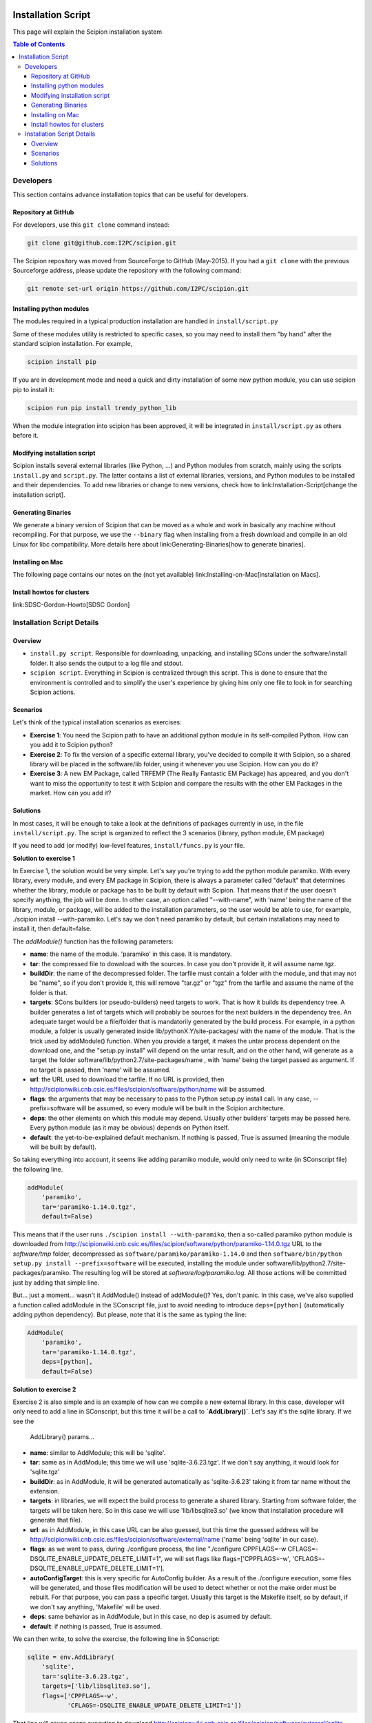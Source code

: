 .. figure:: /docs/images/scipion_logo.gif
   :width: 250
   :alt: scipion logo

.. _installation-system:

===================
Installation Script
===================

This page will explain the Scipion installation system

.. contents:: Table of Contents


Developers
==========

This section contains advance installation topics that can be useful
for developers.

Repository at GitHub
--------------------
For developers, use this ``git clone`` command instead:

.. code-block:: bash

    git clone git@github.com:I2PC/scipion.git

The Scipion repository was moved from SourceForge to
GitHub (May-2015). If you had a ``git clone`` with the previous Sourceforge address, please update the repository with the following command:

.. code-block:: bash

    git remote set-url origin https://github.com/I2PC/scipion.git

Installing python modules
--------------------------

The modules required in a typical production installation are handled
in ``install/script.py``

Some of these modules utility is restricted to specific cases, so you may
need to install them "by hand" after the standard scipion installation. For example,

.. code-block:: bash

    scipion install pip

If you are in development mode and need a quick and dirty installation of
some new python module, you can use scipion pip to install it:

.. code-block:: bash

    scipion run pip install trendy_python_lib


When the module integration into scipion has been approved, it will be
integrated in ``install/script.py`` as others before it.

Modifying installation script
-----------------------------

Scipion installs several external libraries (like Python, ...) and Python
modules from scratch, mainly using the scripts ``install.py`` and ``script.py``. The latter
contains a list of external libraries, versions, and Python modules to be installed
and their dependencies. To add new libraries or change to new versions, check how to
link:Installation-Script[change the installation script].

Generating Binaries
-------------------

We generate a binary version of Scipion that can be moved
as a whole and work in basically any machine without recompiling. For
that purpose, we use the ``--binary`` flag when installing from a fresh
download and compile in an old Linux for libc compatibility. More details
here about link:Generating-Binaries[how to generate binaries].

Installing on Mac
-----------------

The following page contains our notes on the (not yet available)
link:Installing-on-Mac[installation on Macs].

Install howtos for clusters
----------------------------

link:SDSC-Gordon-Howto[SDSC Gordon]

Installation Script Details
===========================

Overview
---------

* ``install.py script``. Responsible for downloading, unpacking, and installing SCons under the software/install folder. It also sends the output to a log file and stdout.
* ``scipion script``. Everything in Scipion is centralized through this script. This is done to ensure that the environment is controlled and to simplify the user's experience by giving him only one file to look in for searching Scipion actions.

Scenarios
---------

Let's think of the typical installation scenarios as exercises:

* **Exercise 1**: You need the Scipion path to have an additional python
  module in its self-compiled Python. How can you add it to Scipion
  python?
* **Exercise 2**: To fix the version of a specific external library,
  you've decided to compile it with Scipion, so a shared library will be
  placed in the software/lib folder, using it whenever you use Scipion. How
  can you do it?
* **Exercise 3**: A new EM Package, called TRFEMP (The Really
  Fantastic EM Package) has appeared, and you don't want to miss the
  opportunity to test it with Scipion and compare the results with the
  other EM Packages in the market. How can you add it?

Solutions
---------

In most cases, it will be enough to take a look at the definitions of
packages currently in use, in the file ``install/script.py``. The script
is organized to reflect the 3 scenarios (library, python module, EM
package)

If you need to add (or modify) low-level features, ``install/funcs.py`` is
your file.

**Solution to exercise 1**

In Exercise 1, the solution would be very simple. Let's say you're trying to
add the python module paramiko. With every library, every module, and
every EM package in Scipion, there is always a parameter called
"default" that determines whether the library, module or package has to
be built by default with Scipion. That means that if the user doesn't
specify anything, the job will be done. In other case, an option called
"--with-name", with 'name' being the name of the library, module, or package,
will be added to the installation parameters, so the user would be able
to use, for example, ./scipion install --with-paramiko. Let's say we
don't need paramiko by default, but certain installations may need to
install it, then default=false.

The *addModule()* function has the following parameters:

* **name**: the name of the module. 'paramiko' in this case. It is
  mandatory.
* **tar**: the compressed file to download with the sources. In case you
  don't provide it, it will assume name.tgz.
* **buildDir**: the name of the decompressed folder. The tarfile must
  contain a folder with the module, and that may not be "name", so if you
  don't provide it, this will remove "tar.gz" or "tgz" from the tarfile
  and assume the name of the folder is that.
* **targets**: SCons builders (or pseudo-builders) need targets to work.
  That is how it builds its dependency tree. A builder generates a list of
  targets which will probably be sources for the next builders in the
  dependency tree. An adequate target would be a file/folder that is
  mandatorily generated by the build process. For example, in a python
  module, a folder is usually generated inside
  lib/pythonX.Y/site-packages/ with the name of the module. That is the
  trick used by addModule() function. When you provide a target, it makes
  the untar process dependent on the download one, and the "setup.py
  install" will depend on the untar result, and on the other hand, will
  generate as a target the folder software/lib/python2.7/site-packages/name
  , with 'name' being the target passed as argument. If no target is passed, then
  'name' will be assumed.
* **url**: the URL used to download the tarfile. If no URL is provided,
  then http://scipionwiki.cnb.csic.es/files/scipion/software/python/name
  will be assumed.
* **flags**: the arguments that may be necessary to pass to the Python
  setup.py install call. In any case, --prefix=software will be assumed, so
  every module will be built in the Scipion architecture.
* **deps**: the other elements on which this module may depend.
  Usually other builders' targets may be passed here. Every python module
  (as it may be obvious) depends on Python itself.
* **default**: the yet-to-be-explained default mechanism. If nothing is passed,
  True is assumed (meaning the module will be built by default).

So taking everything into account, it seems like adding paramiko module,
would only need to write (in SConscript file) the following line.

.. code-block:: bash

    addModule(
        'paramiko',
        tar='paramiko-1.14.0.tgz',
        default=False)

This means that if the user runs ``./scipion install --with-paramiko``,
then a so-called paramiko python module is downloaded from
http://scipionwiki.cnb.csic.es/files/scipion/software/python/paramiko-1.14.0.tgz
URL to the `software/tmp` folder, decompressed as
``software/paramiko/paramiko-1.14.0`` and then
``software/bin/python setup.py install --prefix=software`` will be
executed, installing the module under
software/lib/python2.7/site-packages/paramiko. The resulting log will be
stored at `software/log/paramiko.log`. All those actions will be
committed just by adding that simple line.

But... just a moment... wasn't it AddModule() instead of addModule()?
Yes, don't panic. In this case, we've also supplied a function called
addModule in the SConscript file, just to avoid needing to introduce
``deps=[python]`` (automatically adding python dependency). But please,
note that it is the same as typing the line:

.. code-block:: bash

    AddModule(
        'paramiko',
        tar='paramiko-1.14.0.tgz',
        deps=[python],
        default=False)

**Solution to exercise 2**

Exercise 2 is also simple and is an example of how can we compile a
new external library. In this case, developer will only need to add a
line in SConscript, but this time it will be a call to
**`AddLibrary()`**. Let's say it's the sqlite library. If we see the
    AddLibrary() params...

* **name**: similar to AddModule; this will be 'sqlite'.
* **tar**: same as in AddModule; this time we will use
  'sqlite-3.6.23.tgz'. If we don't say anything, it would look for
  'sqlite.tgz'
* **buildDir**: as in AddModule, it will be generated automatically as
  'sqlite-3.6.23' taking it from tar name without the extension.
* **targets**: in libraries, we will expect the build process to
  generate a shared library. Starting from software folder, the targets
  will be taken here. So in this case we will use 'lib/libsqlite3.so' (we
  know that installation procedure will generate that file).
* **url**: as in AddModule, in this case URL can be also guessed, but
  this time the guessed address will be
  http://scipionwiki.cnb.csic.es/files/scipion/software/external/name
  ('name' being 'sqlite' in our case).
* **flags**: as we want to pass, during ./configure process, the line
  "./configure CPPFLAGS=-w CFLAGS=-DSQLITE_ENABLE_UPDATE_DELETE_LIMIT=1",
  we will set flags like flags=['CPPFLAGS=-w',
  'CFLAGS=-DSQLITE_ENABLE_UPDATE_DELETE_LIMIT=1'].
* **autoConfigTarget**: this is very specific for AutoConfig builder. As
  a result of the ./configure execution, some files will be generated, and
  those files modification will be used to detect whether or not the make
  order must be rebuilt. For that purpose, you can pass a specific
  target. Usually this target is the Makefile itself, so by default, if we
  don't say anything, 'Makefile' will be used.
* **deps**: same behavior as in AddModule, but in this case, no dep is
  asumed by default.
* **default**: if nothing is passed, True is assumed.

We can then write, to solve the exercise, the following line in
SConscript:

.. code-block:: bash

    sqlite = env.AddLibrary(
        'sqlite',
        tar='sqlite-3.6.23.tgz',
        targets=['lib/libsqlite3.so'],
        flags=['CPPFLAGS=-w',
               'CFLAGS=-DSQLITE_ENABLE_UPDATE_DELETE_LIMIT=1'])

That line will cause scons execution to download
http://scipionwiki.cnb.csic.es/files/scipion/software/external/sqlite-3.6.23.tgz
to software/tmp folder, then unpacked to software/tmp/sqlite-3.6.23
folder, then configured with the order "./configure 'CPPFLAGS=-w
CFLAGS=-DSQLITE_ENABLE_UPDATE_DELETE_LIMIT=1'" and finally executed
'make install' on that folder. The resulting log will be stored at
software/log/sqlite_configure.log and software/log/sqlite_make.log

**Solution to exercise 3**

The exercise 3 aims at building a new EM Package called 'TRFEMP'. In
this case we will use the *`AddPackage()`* pseudo-builder. This one has the
arguments described below:

* **name**: As usual, we need a key to name the package. In this case,
  we will use 'TRFEMP'
* **tar**: Same behavior as in the other pseudo-builders. If we don't
  say anything, it will assume the file 'TRFEMP.tgz'.
* **buildDir**: Imagine that TRFEMP packages a folder named trfemp-1.0,
  and inside it, there's a Unix folder, where the configure script is placed.
  Then buildDir will be 'trfemp-1.0/unix'. If we don't pass any parameters,
  TRFEMP would be used.
* **url**: As we placed this file in
  http://scipionwiki.cnb.csic.es/files/scipion/software/em/TRFEMP.tgz
  address, there's no need to explicitly indicate the URL. It will be automatically
  generated.
* **extraActions**: Packages follow a workflow that is a little bit different
  from modules and libraries. They're not supposed to compile as usual
  with ./configure && make && make install, but they're supposed to be a
  little bit complicated. In case the compilation can be driven
  unattended, then there's a way to provided the orders to Scipion
  installer and let it compile. Otherwise, or just because we already have
  the package compiled in our system, there is a way to automatically link
  an already present and compiled package, and this is by using the option
  --with-name=/path/to/package/home (using package name instead of "name"
  and the proper path). In that case there will be a link created in
  software/em/name pointing to that installation. Now imagine that TRFEMP
  can be simply compiled by executing 2 commands. The first one is
  "./configure --funny-option", and among others, that command generates a
  Makefile, which can be executed by using "make --very-funny-option"
  creating a trfemp binary. The extraActions param expects a list of
  tuples. Each tuple is built in the form (target, command), so in this
  case, we would configure extraActions=[('Makefile', './configure
  --funny-option'), ('trfemp', 'make --very-funny-option')].
* **deps**: Deps will behave as usually.
* **default**: Like the rest of the cases.

To include the TRFEMP Package, add to `install/script.py` something
like...

.. code-block:: bash

    env.AddPackage('TRFEMP',
                   buildDir='trfemp-1.0/unix',
                   extraActions=[('Makefile', './configure --funny-option'),
                                         ('trfemp', 'make --very-funny-option')],
                   default=False)

If the TRFEMP package is not installed, executing
``./scipion install TRFEMP`` will proceed with the download, unpacking,
etc.


**Xmipp**

Xmipp is installed by default with a similar philosophy: ``scipion`` uses
``install/script.py`` to call ``install/scons.py``.

``scons.py`` runs SCons using scipion environment (python binary,
variables, etc).

Actual Xmipp installation steps (following SCons conventions) are
defined in `software/em/xmipp/scipion_sconscript`

Most of the configuration of Xmipp compilation is done with environment
variables. For example, if you need to specify CUDA settings, you can
define the variables `CUDA_SDK_PATH`, `CUDA_LIB_PATH` and `CUDA`. As
usual, it is easier to set those variables in the scipion config files.
Again, for CUDA it would mean to edit `scipion.conf`, set `CUDA` to True
(and change the other variables if needed).
